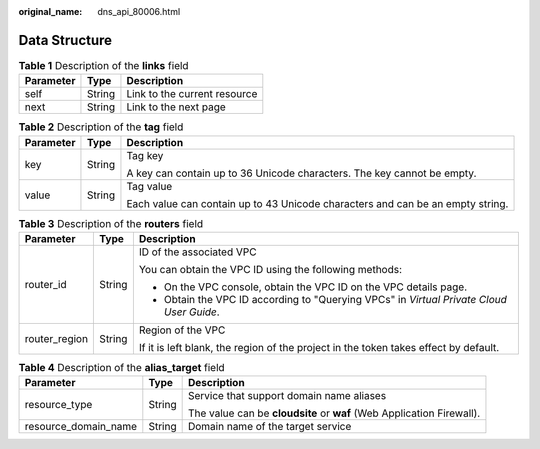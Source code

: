 :original_name: dns_api_80006.html

.. _dns_api_80006:

Data Structure
==============

.. table:: **Table 1** Description of the **links** field

   ========= ====== ============================
   Parameter Type   Description
   ========= ====== ============================
   self      String Link to the current resource
   next      String Link to the next page
   ========= ====== ============================

.. _dns_api_80006__table19530794112436:

.. table:: **Table 2** Description of the **tag** field

   +-----------------------+-----------------------+--------------------------------------------------------------------------------+
   | Parameter             | Type                  | Description                                                                    |
   +=======================+=======================+================================================================================+
   | key                   | String                | Tag key                                                                        |
   |                       |                       |                                                                                |
   |                       |                       | A key can contain up to 36 Unicode characters. The key cannot be empty.        |
   +-----------------------+-----------------------+--------------------------------------------------------------------------------+
   | value                 | String                | Tag value                                                                      |
   |                       |                       |                                                                                |
   |                       |                       | Each value can contain up to 43 Unicode characters and can be an empty string. |
   +-----------------------+-----------------------+--------------------------------------------------------------------------------+

.. table:: **Table 3** Description of the **routers** field

   +-----------------------+-----------------------+------------------------------------------------------------------------------------------+
   | Parameter             | Type                  | Description                                                                              |
   +=======================+=======================+==========================================================================================+
   | router_id             | String                | ID of the associated VPC                                                                 |
   |                       |                       |                                                                                          |
   |                       |                       | You can obtain the VPC ID using the following methods:                                   |
   |                       |                       |                                                                                          |
   |                       |                       | -  On the VPC console, obtain the VPC ID on the VPC details page.                        |
   |                       |                       | -  Obtain the VPC ID according to "Querying VPCs" in *Virtual Private Cloud User Guide*. |
   +-----------------------+-----------------------+------------------------------------------------------------------------------------------+
   | router_region         | String                | Region of the VPC                                                                        |
   |                       |                       |                                                                                          |
   |                       |                       | If it is left blank, the region of the project in the token takes effect by default.     |
   +-----------------------+-----------------------+------------------------------------------------------------------------------------------+

.. table:: **Table 4** Description of the **alias_target** field

   +-----------------------+-----------------------+-----------------------------------------------------------------------+
   | Parameter             | Type                  | Description                                                           |
   +=======================+=======================+=======================================================================+
   | resource_type         | String                | Service that support domain name aliases                              |
   |                       |                       |                                                                       |
   |                       |                       | The value can be **cloudsite** or **waf** (Web Application Firewall). |
   +-----------------------+-----------------------+-----------------------------------------------------------------------+
   | resource_domain_name  | String                | Domain name of the target service                                     |
   +-----------------------+-----------------------+-----------------------------------------------------------------------+
